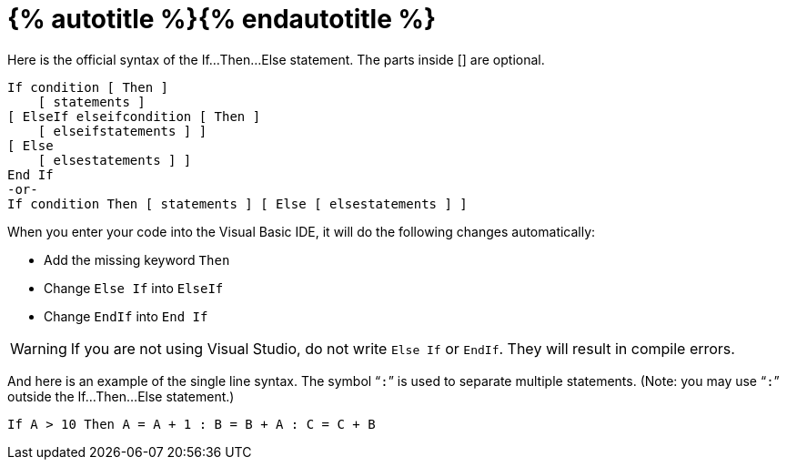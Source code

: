 = {% autotitle %}{% endautotitle %}
:icons: font

Here is the official syntax of the If…Then…Else statement.
The parts inside [] are optional.

[source, vb]
....
If condition [ Then ]
    [ statements ]
[ ElseIf elseifcondition [ Then ]
    [ elseifstatements ] ]
[ Else
    [ elsestatements ] ]
End If
-or-
If condition Then [ statements ] [ Else [ elsestatements ] ]
....

When you enter your code into the Visual Basic IDE, it will do the following changes automatically:

* Add the missing keyword `Then`
* Change `Else If` into `ElseIf`
* Change `EndIf` into `End If`

[WARNING]
====
If you are not using Visual Studio, do not write `Else If` or `EndIf`.
They will result in compile errors.
====

And here is an example of the single line syntax.
The symbol “`:`” is used to separate multiple statements.
(Note: you may use “`:`” outside the If…Then…Else statement.)

[source, vb]
If A > 10 Then A = A + 1 : B = B + A : C = C + B
